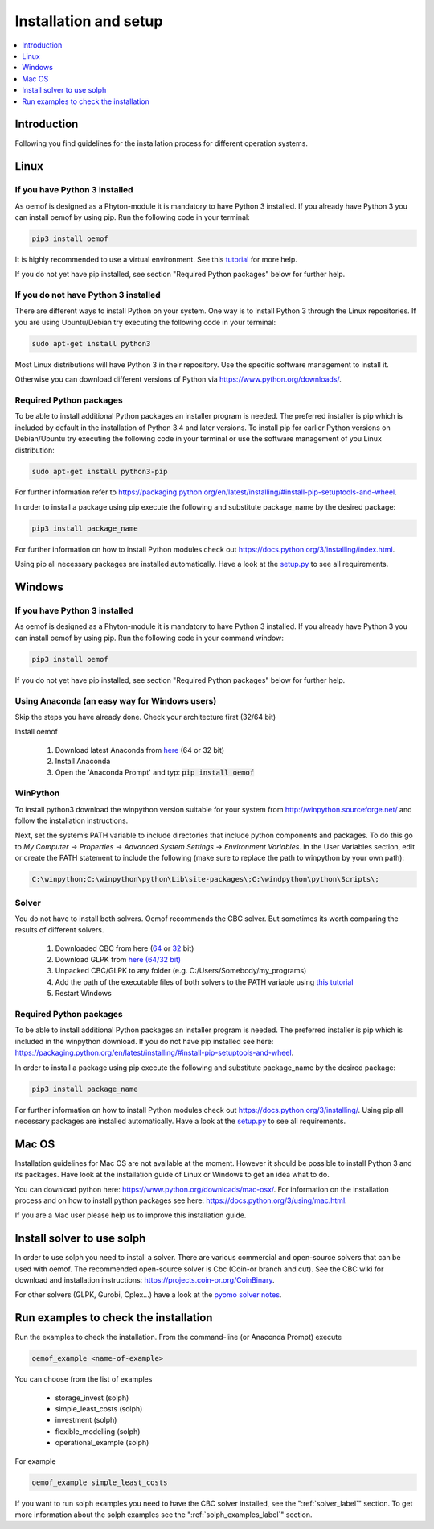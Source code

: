 .. _installation_and_setup_label:

######################
Installation and setup
######################

.. contents::
    :depth: 1
    :local:
    :backlinks: top


Introduction
============
Following you find guidelines for the installation process for different operation systems. 

Linux
======

If you have Python 3 installed
---------------------------------

As oemof is designed as a Phyton-module it is mandatory to have Python 3 installed. If you already have Python 3 you can install oemof by using pip. Run the following code in your terminal:

.. code:: console

  pip3 install oemof
  
It is highly recommended to use a virtual environment. See this `tutorial
<https://docs.python.org/3/tutorial/venv.html>`_ for more help.

If you do not yet have pip installed, see section "Required Python packages" below for further help.

If you do not have Python 3 installed
---------------------------------------

There are different ways to install Python on your system. 
One way is to install Python 3 through the Linux repositories. If you are using Ubuntu/Debian try executing the following code in your terminal: 

.. code:: console

  sudo apt-get install python3
  
Most Linux distributions will have Python 3 in their repository. Use the specific software management to install it.

Otherwise you can download different versions of Python via https://www.python.org/downloads/.


Required Python packages
-------------------------

To be able to install additional Python packages an installer program is needed. The preferred installer is pip which is included by default in the installation of Python 3.4 and later versions.
To install pip for earlier Python versions on Debian/Ubuntu try executing the following code in your terminal or use the software management of you Linux distribution: 

.. code:: console

  sudo apt-get install python3-pip

For further information refer to https://packaging.python.org/en/latest/installing/#install-pip-setuptools-and-wheel.

In order to install a package using pip execute the following and substitute package_name by the desired package:

.. code:: console

  pip3 install package_name

For further information on how to install Python modules check out https://docs.python.org/3/installing/index.html.

Using pip all necessary packages are installed automatically. Have a look at the `setup.py <https://github.com/oemof/oemof/blob/master/setup.py>`_  to see all requirements.


Windows
========

If you have Python 3 installed
--------------------------------

As oemof is designed as a Phyton-module it is mandatory to have Python 3 installed. If you already have Python 3 you can install oemof by using pip. Run the following code in your command window:

.. code:: console

  pip3 install oemof

If you do not yet have pip installed, see section "Required Python packages" below for further help.

Using Anaconda (an easy way for Windows users)
----------------------------------------------

Skip the steps you have already done. Check your architecture first (32/64 bit)

Install oemof

 1. Download latest Anaconda from `here <https://www.continuum.io/downloads#windows>`_ (64 or 32 bit)
 2. Install Anaconda
 3. Open the 'Anaconda Prompt' and typ: :code:`pip install oemof`
 

WinPython
---------------------------------------

To install python3 download the winpython version suitable for your system from http://winpython.sourceforge.net/ and follow the installation instructions.

Next, set the system’s PATH variable to include directories that include python components and packages. To do this go to *My Computer -> Properties -> Advanced System Settings -> Environment Variables*. In the User Variables section, edit or create the PATH statement to include the following (make sure to replace the path to winpython by your own path): 

.. code:: console

  C:\winpython;C:\winpython\python\Lib\site-packages\;C:\windpython\python\Scripts\; 
  
Solver
------

You do not have to install both solvers. Oemof recommends the CBC solver. But sometimes its worth comparing the results of different solvers.

 1. Downloaded CBC from here (`64 <http://ampl.com/dl/open/cbc/cbc-win64.zip>`_ or `32 <http://ampl.com/dl/open/cbc/cbc-win32.zip>`_ bit)
 2. Download GLPK from `here (64/32 bit) <https://sourceforge.net/projects/winglpk/https://sourceforge.net/projects/winglpk/>`_
 3. Unpacked CBC/GLPK to any folder (e.g. C:/Users/Somebody/my_programs)
 4. Add the path of the executable files of both solvers to the PATH variable using `this tutorial <http://www.computerhope.com/issues/ch000549.htm>`_
 5. Restart Windows


Required Python packages
--------------------------

To be able to install additional Python packages an installer program is needed. The preferred installer is pip which is included in the winpython download. 
If you do not have pip installed see here: https://packaging.python.org/en/latest/installing/#install-pip-setuptools-and-wheel.

In order to install a package using pip execute the following and substitute package_name by the desired package:

.. code:: console

  pip3 install package_name

For further information on how to install Python modules check out https://docs.python.org/3/installing/. Using pip all necessary packages are installed automatically. Have a look at the `setup.py <https://github.com/oemof/oemof/blob/master/setup.py>`_  to see all requirements.


Mac OS
=======

Installation guidelines for Mac OS are not available at the moment. However it should be possible to install Python 3 and its packages. Have look at the installation guide of Linux or Windows to get an idea what to do.

You can download python here: https://www.python.org/downloads/mac-osx/. For information on the installation process and on how to install python packages see here: https://docs.python.org/3/using/mac.html.

If you are a Mac user please help us to improve this installation guide.


.. _solver_label:

Install solver to use solph
===========================

In order to use solph you need to install a solver. There are various commercial and open-source solvers that can be used with oemof. 
The recommended open-source solver is Cbc (Coin-or branch and cut). 
See the CBC wiki for download and installation instructions: https://projects.coin-or.org/CoinBinary.

For other solvers (GLPK, Gurobi, Cplex...) have a look at the `pyomo solver notes <https://software.sandia.gov/downloads/pub/pyomo/PyomoInstallGuide.html#Solvers>`_.


.. _check_installation_label:

Run examples to check the installation
============================================

Run the examples to check the installation. From the command-line (or Anaconda Prompt) execute

.. code:: console

  oemof_example <name-of-example>

You can choose from the list of examples

 * storage_invest (solph)
 * simple_least_costs (solph)
 * investment (solph)
 * flexible_modelling (solph)
 * operational_example (solph)

For example

.. code:: console

  oemof_example simple_least_costs

If you want to run solph examples you need to have the CBC solver installed, see the ":ref:`solver_label`" section. To get more information about the solph examples see the ":ref:`solph_examples_label`" section.
